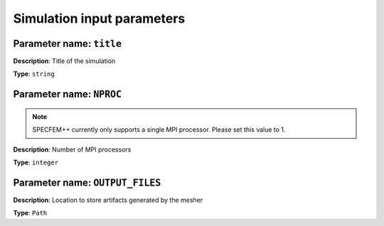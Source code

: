 
Simulation input parameters
===========================

**Parameter name**: ``title``
~~~~~~~~~~~~~~~~~~~~~~~~~~~~~~

**Description**: Title of the simulation

**Type**: ``string``

**Parameter name**: ``NPROC``
~~~~~~~~~~~~~~~~~~~~~~~~~~~~~~

.. note::
    SPECFEM++ currently only supports a single MPI processor. Please set this value to 1.

**Description**: Number of MPI processors

**Type**: ``integer``

**Parameter name**: ``OUTPUT_FILES``
~~~~~~~~~~~~~~~~~~~~~~~~~~~~~~~~~~~~~

**Description**: Location to store artifacts generated by the mesher

**Type**: ``Path``
